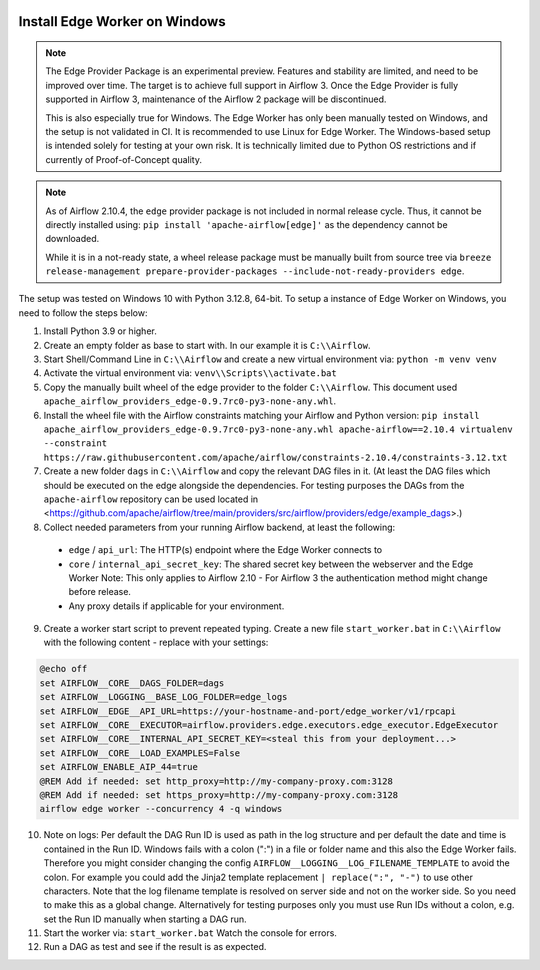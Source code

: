  .. Licensed to the Apache Software Foundation (ASF) under one
    or more contributor license agreements.  See the NOTICE file
    distributed with this work for additional information
    regarding copyright ownership.  The ASF licenses this file
    to you under the Apache License, Version 2.0 (the
    "License"); you may not use this file except in compliance
    with the License.  You may obtain a copy of the License at

 ..   http://www.apache.org/licenses/LICENSE-2.0

 .. Unless required by applicable law or agreed to in writing,
    software distributed under the License is distributed on an
    "AS IS" BASIS, WITHOUT WARRANTIES OR CONDITIONS OF ANY
    KIND, either express or implied.  See the License for the
    specific language governing permissions and limitations
    under the License.

Install Edge Worker on Windows
==============================

.. note::

    The Edge Provider Package is an experimental preview. Features and stability are limited,
    and need to be improved over time. The target is to achieve full support in Airflow 3.
    Once the Edge Provider is fully supported in Airflow 3, maintenance of the Airflow 2 package will
    be discontinued.

    This is also especially true for Windows. The Edge Worker has only been manually tested on Windows,
    and the setup is not validated in CI. It is recommended to use Linux for Edge Worker. The
    Windows-based setup is intended solely for testing at your own risk. It is technically limited
    due to Python OS restrictions and if currently of Proof-of-Concept quality.


.. note::

    As of Airflow 2.10.4, the ``edge`` provider package is not included in normal release cycle.
    Thus, it cannot be directly installed using: ``pip install 'apache-airflow[edge]'`` as the dependency
    cannot be downloaded.

    While it is in a not-ready state, a wheel release package must be manually built from source tree
    via ``breeze release-management prepare-provider-packages --include-not-ready-providers edge``.


The setup was tested on Windows 10 with Python 3.12.8, 64-bit.
To setup a instance of Edge Worker on Windows, you need to follow the steps below:

1. Install Python 3.9 or higher.
2. Create an empty folder as base to start with. In our example it is ``C:\\Airflow``.
3. Start Shell/Command Line in ``C:\\Airflow`` and create a new virtual environment via: ``python -m venv venv``
4. Activate the virtual environment via: ``venv\\Scripts\\activate.bat``
5. Copy the manually built wheel of the edge provider to the folder ``C:\\Airflow``.
   This document used ``apache_airflow_providers_edge-0.9.7rc0-py3-none-any.whl``.
6. Install the wheel file with the Airflow constraints matching your Airflow and Python version:
   ``pip install apache_airflow_providers_edge-0.9.7rc0-py3-none-any.whl apache-airflow==2.10.4 virtualenv --constraint https://raw.githubusercontent.com/apache/airflow/constraints-2.10.4/constraints-3.12.txt``
7. Create a new folder ``dags`` in ``C:\\Airflow`` and copy the relevant DAG files in it.
   (At least the DAG files which should be executed on the edge alongside the dependencies. For testing purposes
   the DAGs from the ``apache-airflow`` repository can be used located in
   <https://github.com/apache/airflow/tree/main/providers/src/airflow/providers/edge/example_dags>.)
8. Collect needed parameters from your running Airflow backend, at least the following:

  - ``edge`` / ``api_url``: The HTTP(s) endpoint where the Edge Worker connects to
  - ``core`` / ``internal_api_secret_key``: The shared secret key between the webserver and the Edge Worker
    Note: This only applies to Airflow 2.10 - For Airflow 3 the authentication method might change before release.
  - Any proxy details if applicable for your environment.

9. Create a worker start script to prevent repeated typing. Create a new file ``start_worker.bat`` in
   ``C:\\Airflow`` with the following content - replace with your settings:

.. code-block:: bash

    @echo off
    set AIRFLOW__CORE__DAGS_FOLDER=dags
    set AIRFLOW__LOGGING__BASE_LOG_FOLDER=edge_logs
    set AIRFLOW__EDGE__API_URL=https://your-hostname-and-port/edge_worker/v1/rpcapi
    set AIRFLOW__CORE__EXECUTOR=airflow.providers.edge.executors.edge_executor.EdgeExecutor
    set AIRFLOW__CORE__INTERNAL_API_SECRET_KEY=<steal this from your deployment...>
    set AIRFLOW__CORE__LOAD_EXAMPLES=False
    set AIRFLOW_ENABLE_AIP_44=true
    @REM Add if needed: set http_proxy=http://my-company-proxy.com:3128
    @REM Add if needed: set https_proxy=http://my-company-proxy.com:3128
    airflow edge worker --concurrency 4 -q windows

10. Note on logs: Per default the DAG Run ID is used as path in the log structure and per default the date and time
    is contained in the Run ID. Windows fails with a colon (":") in a file or folder name and this also
    the Edge Worker fails.
    Therefore you might consider changing the config ``AIRFLOW__LOGGING__LOG_FILENAME_TEMPLATE`` to avoid the colon.
    For example you could add the Jinja2 template replacement ``| replace(":", "-")`` to use other characters.
    Note that the log filename template is resolved on server side and not on the worker side. So you need to make
    this as a global change.
    Alternatively for testing purposes only you must use Run IDs without a colon, e.g. set the Run ID manually when
    starting a DAG run.
11. Start the worker via: ``start_worker.bat``
    Watch the console for errors.
12. Run a DAG as test and see if the result is as expected.

